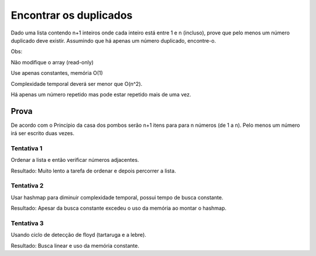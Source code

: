 Encontrar os duplicados
************************

Dado uma lista contendo n+1 inteiros onde cada inteiro está entre 1 e n (incluso), prove que pelo menos um número duplicado deve existir. 
Assumindo que há apenas um número duplicado, encontre-o.

Obs:

Não modifique o array (read-only)

Use apenas constantes, memória O(1)

Complexidade temporal deverá ser menor que O(n^2).

Há apenas um número repetido mas pode estar repetido mais de uma vez.

Prova
------
De acordo com o Princípio da casa dos pombos serão n+1 itens para para n números (de 1 a n). Pelo menos um número irá ser escrito duas vezes.

Tentativa 1
============
Ordenar a lista e então verificar números adjacentes.
        
Resultado: Muito lento a tarefa de ordenar e depois percorrer a lista.

Tentativa 2
============
Usar hashmap para diminuir complexidade temporal, possui tempo de busca constante.

Resultado: Apesar da busca constante excedeu o uso da memória ao montar o hashmap.

Tentativa 3
============
Usando ciclo de detecção de floyd (tartaruga e a lebre).

Resultado: Busca linear e uso da memória constante. 
